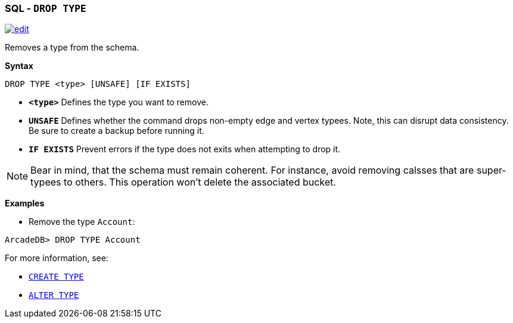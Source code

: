 [[SQL-Drop-Type]]
[discrete]

=== SQL - `DROP TYPE`

image:../images/edit.png[link="https://github.com/ArcadeData/arcadedb-docs/blob/main/src/main/asciidoc/sql/SQL-Drop-Type.adoc" float=right]

Removes a type from the schema.

*Syntax*

[source,sql]
----
DROP TYPE <type> [UNSAFE] [IF EXISTS]

----

* *`&lt;type&gt;`* Defines the type you want to remove.
* *`UNSAFE`* Defines whether the command drops non-empty edge and vertex typees. Note, this can disrupt data consistency. Be sure to create a backup before running it.
* *`IF EXISTS`* Prevent errors if the type does not exits when attempting to drop it.

NOTE: Bear in mind, that the schema must remain coherent. For instance, avoid removing calsses that are super-typees to others. This operation won't delete the associated bucket.

*Examples*

* Remove the type `Account`:

----
ArcadeDB> DROP TYPE Account
----

For more information, see:

* <<SQL-Create-Type,`CREATE TYPE`>>
* <<SQL-Alter-Type,`ALTER TYPE`>>
